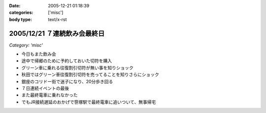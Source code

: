 :date: 2005-12-21 01:18:39
:categories: ['misc']
:body type: text/x-rst

=============================
2005/12/21 ７連続飲み会最終日
=============================

*Category: 'misc'*

- 今日もまた飲み会
- 途中で帰郷のために予約しておいた切符を購入
- グリーン車に乗れる往復割引切符が無い事を知りショック
- 秋田ではグリーン車往復割引切符を売ってることを知りさらにショック
- 銀座のコリドー街で迷子になり、20分歩き回る
- ７日連続イベントの最後
- また最終電車に乗れなかった
- でもJR接続遅延のおかげで笹塚駅で最終電車に追いついて、無事帰宅


.. :extend type: text/x-rst
.. :extend:

